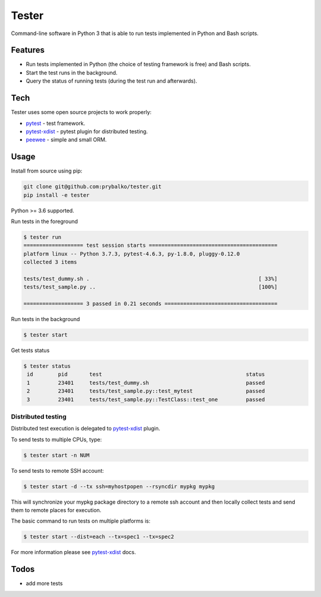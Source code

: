 ===============
Tester
===============

Command-line software in Python 3 that is able to run tests implemented in Python and Bash scripts.

Features
--------


* Run tests implemented in Python (the choice of testing framework is free) and Bash scripts.
* Start the test runs in the background.
* Query the status of running tests (during the test run and afterwards).

Tech
----

Tester uses some open source projects to work properly:

* `pytest <https://docs.pytest.org/en/latest/>`_ - test framework.
* `pytest-xdist <https://docs.pytest.org/en/3.0.0/xdist.html>`_ - pytest plugin for distributed testing.
* `peewee <http://docs.peewee-orm.com/en/latest/>`_ - simple and small ORM.

Usage
-----

Install from source using pip:

.. code-block:: bash

    git clone git@github.com:prybalko/tester.git
    pip install -e tester

Python >= 3.6 supported.

Run tests in the foreground

.. code-block:: bash

	$ tester run
	=================== test session starts =========================================
	platform linux -- Python 3.7.3, pytest-4.6.3, py-1.8.0, pluggy-0.12.0
	collected 3 items

	tests/test_dummy.sh .                                                      [ 33%]
	tests/test_sample.py ..                                                    [100%]

	=================== 3 passed in 0.21 seconds ====================================

Run tests in the background

.. code-block:: bash

	$ tester start

Get tests status

.. code-block:: bash

	$ tester status
	 id        pid       test                                              status
	 1         23401     tests/test_dummy.sh                               passed
	 2         23401     tests/test_sample.py::test_mytest                 passed
	 3         23401     tests/test_sample.py::TestClass::test_one         passed


Distributed testing
___________________
Distributed test execution is delegated to `pytest-xdist <https://docs.pytest.org/en/3.0.0/xdist.html>`_ plugin.

To send tests to multiple CPUs, type:

.. code-block:: bash

	$ tester start -n NUM

To send tests to remote SSH account:

.. code-block:: bash

	$ tester start -d --tx ssh=myhostpopen --rsyncdir mypkg mypkg

This will synchronize your mypkg package directory to a remote ssh account and then locally collect tests and send them to remote places for execution.

The basic command to run tests on multiple platforms is:

.. code-block:: bash

	$ tester start --dist=each --tx=spec1 --tx=spec2

For more information please see `pytest-xdist <https://docs.pytest.org/en/3.0.0/xdist.html>`_  docs.

Todos
-----

* add more tests
